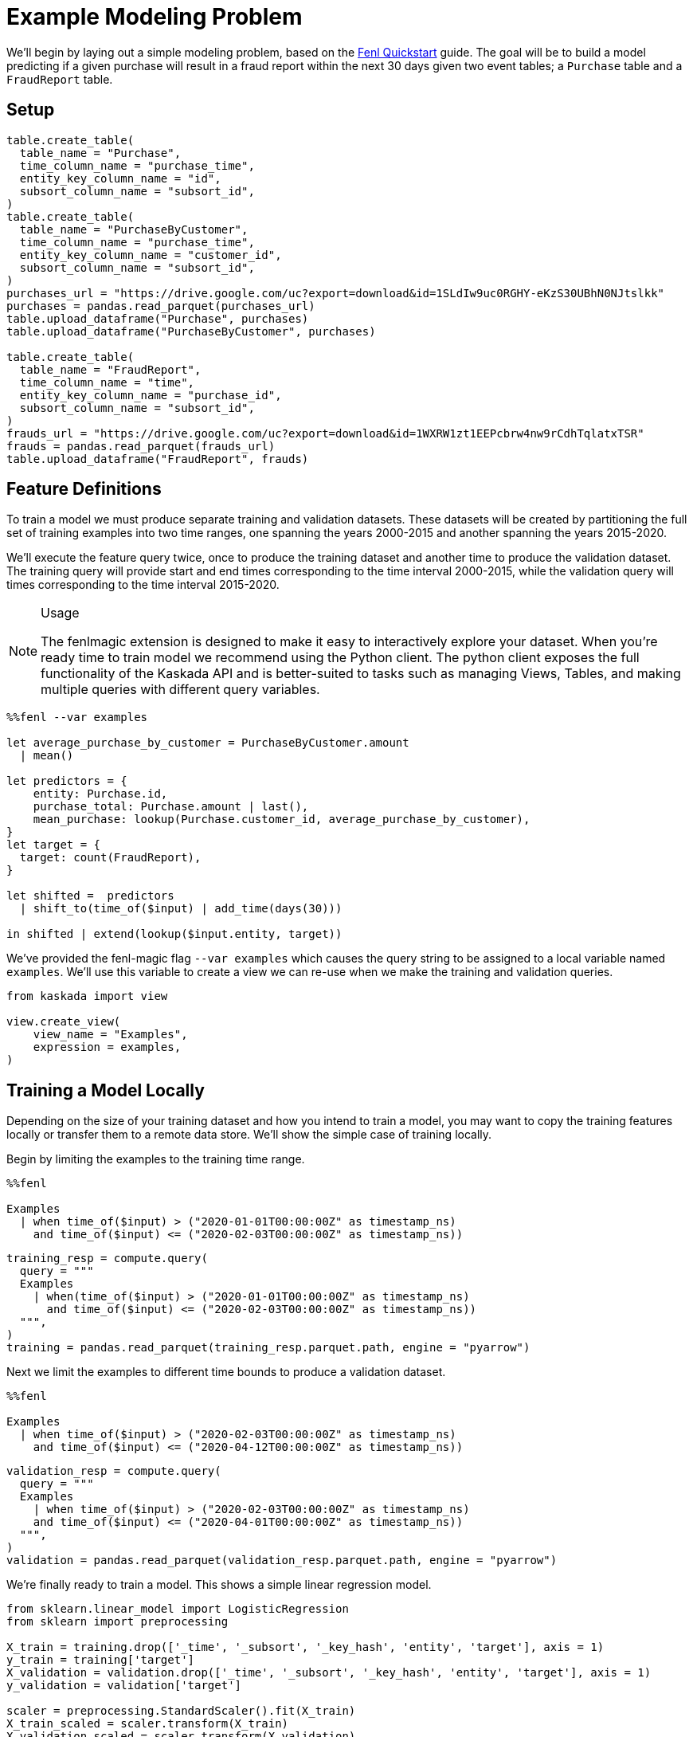 = Example Modeling Problem

We'll begin by laying out a simple modeling problem, based on the
xref:fenl:fenl-quick-start.adoc[Fenl Quickstart] guide. The goal will be to build a
model predicting if a given purchase will result in a fraud report
within the next 30 days given two event tables; a `Purchase` table and a
`FraudReport` table.

== Setup

[source,python]
----
table.create_table(
  table_name = "Purchase",
  time_column_name = "purchase_time",
  entity_key_column_name = "id",
  subsort_column_name = "subsort_id",
)
table.create_table(
  table_name = "PurchaseByCustomer",
  time_column_name = "purchase_time",
  entity_key_column_name = "customer_id",
  subsort_column_name = "subsort_id",
)
purchases_url = "https://drive.google.com/uc?export=download&id=1SLdIw9uc0RGHY-eKzS30UBhN0NJtslkk"
purchases = pandas.read_parquet(purchases_url)
table.upload_dataframe("Purchase", purchases)
table.upload_dataframe("PurchaseByCustomer", purchases)

table.create_table(
  table_name = "FraudReport",
  time_column_name = "time",
  entity_key_column_name = "purchase_id",
  subsort_column_name = "subsort_id",
)
frauds_url = "https://drive.google.com/uc?export=download&id=1WXRW1zt1EEPcbrw4nw9rCdhTqlatxTSR"
frauds = pandas.read_parquet(frauds_url)
table.upload_dataframe("FraudReport", frauds)
----

== Feature Definitions

To train a model we must produce separate training and validation
datasets. These datasets will be created by partitioning the full set of
training examples into two time ranges, one spanning the years 2000-2015
and another spanning the years 2015-2020.

We'll execute the feature query twice, once to produce the training
dataset and another time to produce the validation dataset. The training
query will provide start and end times corresponding to the time
interval 2000-2015, while the validation query will times corresponding
to the time interval 2015-2020.

[NOTE]
.Usage
====
The fenlmagic extension is designed to make it easy to
interactively explore your dataset. When you're ready time to train
model we recommend using the Python client. The python client exposes
the full functionality of the Kaskada API and is better-suited to tasks
such as managing Views, Tables, and making multiple queries with
different query variables.
====

[source,IPython]
----
%%fenl --var examples

let average_purchase_by_customer = PurchaseByCustomer.amount
  | mean()

let predictors = {
    entity: Purchase.id,
    purchase_total: Purchase.amount | last(),
    mean_purchase: lookup(Purchase.customer_id, average_purchase_by_customer),
}
let target = {
  target: count(FraudReport),
}

let shifted =  predictors 
  | shift_to(time_of($input) | add_time(days(30)))

in shifted | extend(lookup($input.entity, target))
----

We've provided the fenl-magic flag `--var examples` which causes the
query string to be assigned to a local variable named `examples`. We'll
use this variable to create a view we can re-use when we make the
training and validation queries.

[source,python]
----
from kaskada import view

view.create_view(
    view_name = "Examples",
    expression = examples,
)
----

== Training a Model Locally

Depending on the size of your training dataset and how you intend to
train a model, you may want to copy the training features locally or
transfer them to a remote data store. We'll show the simple case of
training locally.

Begin by limiting the examples to the training time range.

[source,IPython]
----
%%fenl

Examples 
  | when time_of($input) > ("2020-01-01T00:00:00Z" as timestamp_ns)
    and time_of($input) <= ("2020-02-03T00:00:00Z" as timestamp_ns))
----

[source,python]
----
training_resp = compute.query(
  query = """
  Examples 
    | when(time_of($input) > ("2020-01-01T00:00:00Z" as timestamp_ns)
      and time_of($input) <= ("2020-02-03T00:00:00Z" as timestamp_ns))
  """,
)
training = pandas.read_parquet(training_resp.parquet.path, engine = "pyarrow")
----

Next we limit the examples to different time bounds to produce a
validation dataset.

[source,IPython]
----
%%fenl

Examples 
  | when time_of($input) > ("2020-02-03T00:00:00Z" as timestamp_ns)
    and time_of($input) <= ("2020-04-12T00:00:00Z" as timestamp_ns))
----

[source,python]
----
validation_resp = compute.query(
  query = """
  Examples 
    | when time_of($input) > ("2020-02-03T00:00:00Z" as timestamp_ns)
    and time_of($input) <= ("2020-04-01T00:00:00Z" as timestamp_ns))
  """,
)
validation = pandas.read_parquet(validation_resp.parquet.path, engine = "pyarrow")
----

We're finally ready to train a model. This shows a simple linear
regression model.

[source,python]
----
from sklearn.linear_model import LogisticRegression
from sklearn import preprocessing

X_train = training.drop(['_time', '_subsort', '_key_hash', 'entity', 'target'], axis = 1)
y_train = training['target']
X_validation = validation.drop(['_time', '_subsort', '_key_hash', 'entity', 'target'], axis = 1)
y_validation = validation['target']

scaler = preprocessing.StandardScaler().fit(X_train)
X_train_scaled = scaler.transform(X_train)
X_validation_scaled = scaler.transform(X_validation)

model = LogisticRegression(max_iter=1000)
model.fit(X_train_scaled, y_train)

model.score(X_validation_scaled, y_validation)
----
